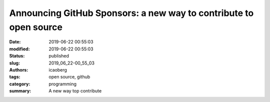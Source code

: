 Announcing GitHub Sponsors: a new way to contribute to open source
##################################################################

:date: 2019-06-22 00:55:03
:modified: 2019-06-22 00:55:03
:status: published
:slug: 2019_06_22-00_55_03
:authors: icaoberg
:tags: open source, github
:category: programming
:summary: A new way top contribute

.. raw:: html

   	<a href="https://github.blog/2019-05-23-announcing-github-sponsors-a-new-way-to-contribute-to-open-source/"><img src="http://www.7daysofhappiness.org/wp-content/uploads/2019/06/mona-heart-featured-1.png" /></a>

